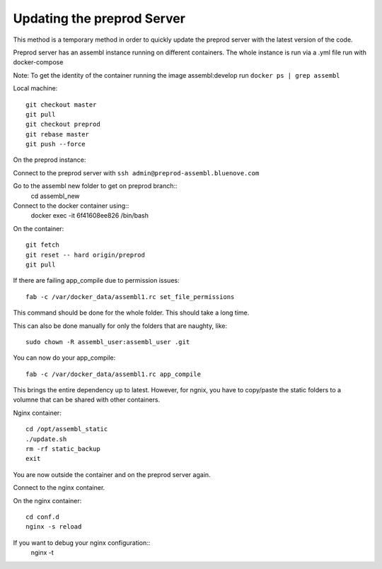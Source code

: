 Updating the preprod Server
===========================

This method is a temporary method in order to quickly update the preprod server with the latest version of the code.

Preprod server has an assembl instance running on different containers. The whole instance is run via a .yml file run with docker-compose


Note: To get the identity of the container running the image assembl:develop run ``docker ps | grep assembl``

Local machine::

	git checkout master
	git pull
	git checkout preprod
	git rebase master
	git push --force


On the preprod instance:

Connect to the preprod server with ``ssh admin@preprod-assembl.bluenove.com``

Go to the assembl new folder to get on preprod branch::
	cd assembl_new

Connect to the docker container using::
	docker exec -it 6f41608ee826 /bin/bash

On the container::

	git fetch
	git reset -- hard origin/preprod
	git pull


If there are failing app_compile due to permission issues::

	fab -c /var/docker_data/assembl1.rc set_file_permissions 

This command should be done for the whole folder. This should take a long time.

This can also be done manually for only the folders that are naughty, like::

	sudo chown -R assembl_user:assembl_user .git

You can now do your app_compile::

	fab -c /var/docker_data/assembl1.rc app_compile


This brings the entire dependency up to latest.
However, for ngnix, you have to copy/paste the static folders to a volumne that can be shared with other containers.

Nginx container::

	cd /opt/assembl_static
	./update.sh
	rm -rf static_backup
	exit

You are now outside the container and on the preprod server again.

Connect to the nginx container.

On the nginx container::

	cd conf.d
	nginx -s reload

If you want to debug your nginx configuration::
	nginx -t